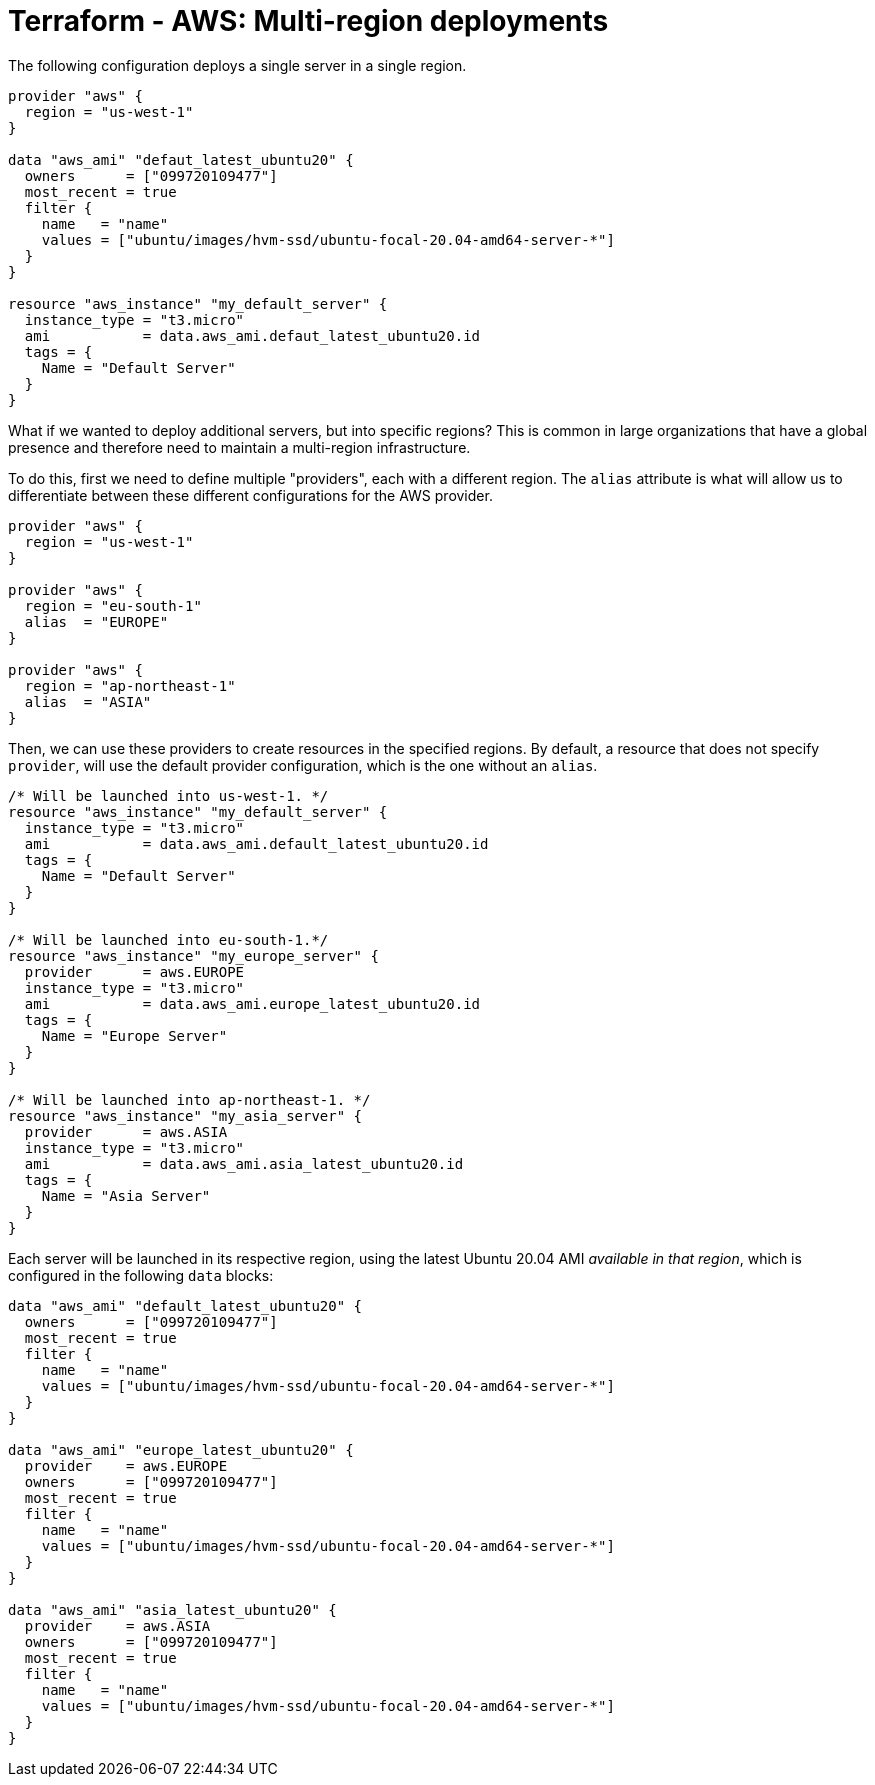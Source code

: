 = Terraform - AWS: Multi-region deployments

The following configuration deploys a single server in a single region.

[source,hcl]
----
provider "aws" {
  region = "us-west-1"
}

data "aws_ami" "defaut_latest_ubuntu20" {
  owners      = ["099720109477"]
  most_recent = true
  filter {
    name   = "name"
    values = ["ubuntu/images/hvm-ssd/ubuntu-focal-20.04-amd64-server-*"]
  }
}

resource "aws_instance" "my_default_server" {
  instance_type = "t3.micro"
  ami           = data.aws_ami.defaut_latest_ubuntu20.id
  tags = {
    Name = "Default Server"
  }
}
----

What if we wanted to deploy additional servers, but into specific regions? This is common in large organizations that have a global presence and therefore need to maintain a multi-region infrastructure.

To do this, first we need to define multiple "providers", each with a different region. The `alias` attribute is what will allow us to differentiate between these different configurations for the AWS provider.

[source,hcl]
----
provider "aws" {
  region = "us-west-1"
}

provider "aws" {
  region = "eu-south-1"
  alias  = "EUROPE"
}

provider "aws" {
  region = "ap-northeast-1"
  alias  = "ASIA"
}
----

Then, we can use these providers to create resources in the specified regions. By default, a resource that does not specify `provider`, will use the default provider configuration, which is the one without an `alias`.

[source,hcl]
----
/* Will be launched into us-west-1. */
resource "aws_instance" "my_default_server" {
  instance_type = "t3.micro"
  ami           = data.aws_ami.default_latest_ubuntu20.id
  tags = {
    Name = "Default Server"
  }
}

/* Will be launched into eu-south-1.*/
resource "aws_instance" "my_europe_server" {
  provider      = aws.EUROPE
  instance_type = "t3.micro"
  ami           = data.aws_ami.europe_latest_ubuntu20.id
  tags = {
    Name = "Europe Server"
  }
}

/* Will be launched into ap-northeast-1. */
resource "aws_instance" "my_asia_server" {
  provider      = aws.ASIA
  instance_type = "t3.micro"
  ami           = data.aws_ami.asia_latest_ubuntu20.id
  tags = {
    Name = "Asia Server"
  }
}
----

Each server will be launched in its respective region, using the latest Ubuntu 20.04 AMI _available in that region_, which is configured in the following `data` blocks:

[source,hcl]
----
data "aws_ami" "default_latest_ubuntu20" {
  owners      = ["099720109477"]
  most_recent = true
  filter {
    name   = "name"
    values = ["ubuntu/images/hvm-ssd/ubuntu-focal-20.04-amd64-server-*"]
  }
}

data "aws_ami" "europe_latest_ubuntu20" {
  provider    = aws.EUROPE
  owners      = ["099720109477"]
  most_recent = true
  filter {
    name   = "name"
    values = ["ubuntu/images/hvm-ssd/ubuntu-focal-20.04-amd64-server-*"]
  }
}

data "aws_ami" "asia_latest_ubuntu20" {
  provider    = aws.ASIA
  owners      = ["099720109477"]
  most_recent = true
  filter {
    name   = "name"
    values = ["ubuntu/images/hvm-ssd/ubuntu-focal-20.04-amd64-server-*"]
  }
}
----
